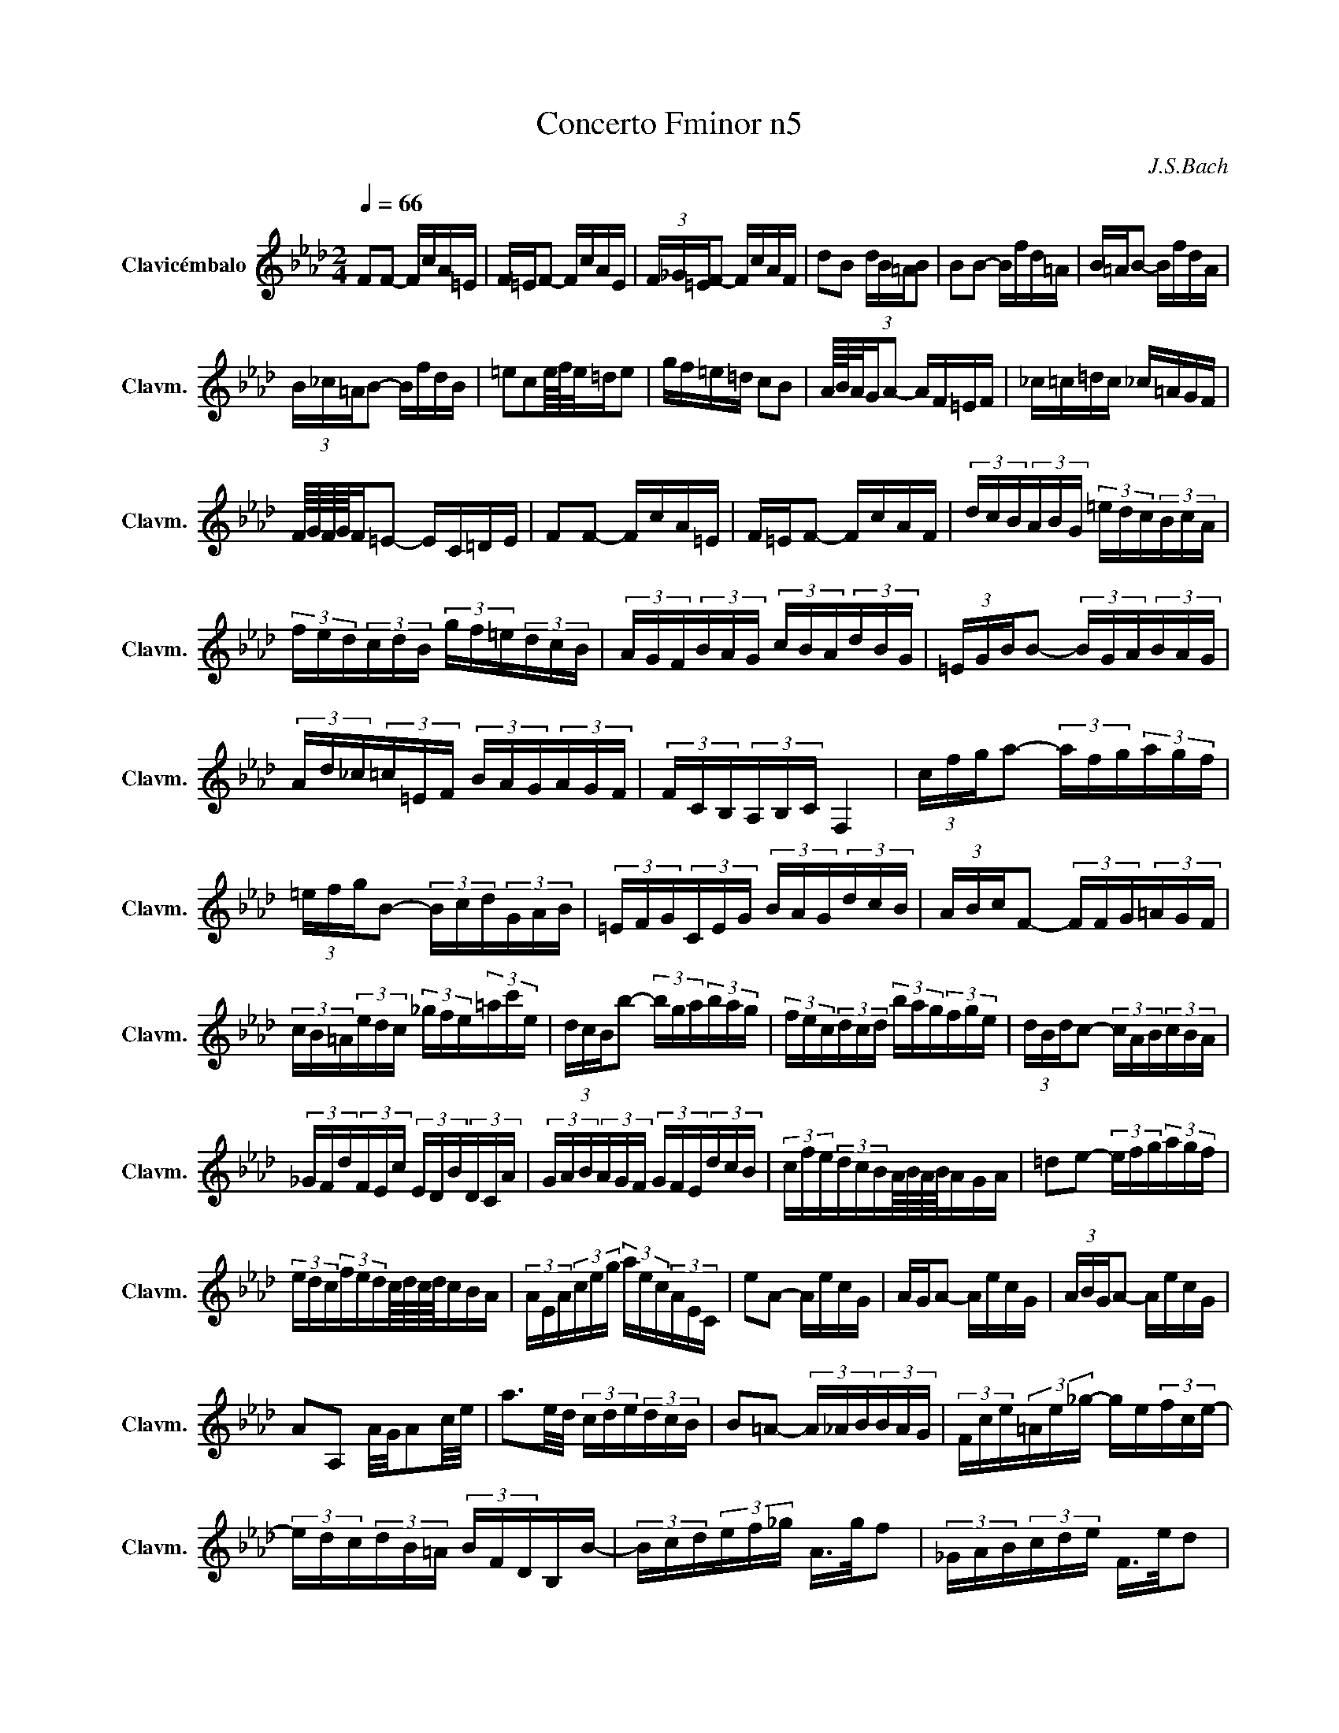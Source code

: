 X:1
T: Concerto Fminor n5
C:J.S.Bach
L:1/16
Q:1/4=66
M:2/4
K:Abmaj
V:1 treble nm="Clavicémbalo" snm="Clavm."
V:1
 F2F2- FcA=E | F=EF2- FcAE | (3F_G=EF2- FcAF | d2B2 (3dB=AB2 | B2B2- Bfd=A | B=AB2- BfdA | 
 (3B_c=AB2- BfdB | =e2c2e/4f/4e/=de2 | gf=e=d c2B2 | A/4B/4A/GA2- AF=EF | _c=c=dc _c=AGF | 
 F/4G/4F/4G/4F=E2- EC=DE | F2F2- FcA=E | F=EF2- FcAF | (3dcB(3ABG (3=edc(3BcA | 
 (3fed(3cdB (3gf=e(3dcB | (3AGF(3BAG (3cBA(3dBG | (3=EGBB2- (3BGA(3BAG | 
 (3Ad_c(3=c=EF (3BAG(3AGF | (3FCB,(3A,B,C F,4 | (3cfga2- (3afg(3agf | 
 (3=efgB2- (3Bcd(3GAB | (3=EFG(3CEG (3BAG(3dcB | (3ABcF2- (3FFG(3=AGF | 
 (3cB=A(3edc (3_gfe(3=ac'e | (3dcBb2- (3bga(3bag | (3fec(3dcd (3bag(3fge | (3dBdc2- (3cAB(3cBA | 
 (3_GFd(3FEc (3EDB(3DCA | (3GAB(3AGF (3GFE(3dcB | (3cfe(3dcBA/4B/4A/4B/4AGA | =d2e2- (3efg(3agf | 
 (3edc(3fedc/4d/4c/4d/4cBA | (3AEA(3ceg (3aec(3AEC | e2A2- AecG | AGA2- AecG | (3ABGA2- AecG | 
 A2A,2 A/G/A2c/e/ | a3e/d/ (3cde(3dcB | B2=A2- (3A_AB(3BAG | (3Fce(3=Ae_g- ge(3fce- | 
 (3edc(3dB=A (3BFDB,B- | (3Bcd(3ef_g A>gf2 | (3_GAB(3cde F>ed2 | 
 (3Edc(3DcB (3CB=A(3_GF=E | (3F_G=EF2- (3FCB,(3=A,B,C | (3z =AB(3cAE (3z AB(3cAE | 
 (3z Bc(3dBF (3z Bc(3dBF | (3z cd(3ec=A (3z cd(3ecA | (3z de(3fdB (3z de(3fdB | 
 (3z ef(3_gec (3z ef(3gec | (3z de(3fdB (3z de(3fdB | (3z cd(3ecB (3z cd(3ecB | 
 (3z cd(3ec=A (3z cd(3ecA | e/d/e/d/e/d/e/d/ e/d/e/d/e/d/e/d/- | (3ded(3cdB (3efe(3dec | 
 _g/f/g/f/g/f/g/f/ g/f/g/f/g/f/g/f/- | (3f_gf(3ef=d (3gag(3fge | (3=ac'b(3agf (3e_gf(3edc | 
 (3d=AB(3eAB (3fAB(3_gAB | (3D=AB(3EAB (3FAB(3_GAB | e4- (3eBA(3_GFE | e4- (3ecB(3=AGF | 
 (3dBA(3_GFE (3cAG(3FED | (3B_GF(3EDC (3=AF=G(3ABc | (3c=AB(3cde (3e_gf(3edc | (3dfe(3dcB B2=A>B | 
 =e2f2- (3fg=a(3b_a_g | (3fed(3_gfe d2c/4d/4cB/ | (3BdB(3FBF (3DBF(3DFD | B2 B2- Bfd=A | 
 B=AB2- BfdA | (3B_c=AB2- BfdB | _g2e2 (3ge=de2 | A2A2- AecG | AGA2- AecG | (3ABGA2- AecA | 
 f2d2 (3fdcd2- | (3dDC(3DEF (3_GDC(3DFG | (3ADC(3D_GA (3BDC(3DAB | (3cAG(3ABc (3dAG(3Acd | 
 (3ecB(3cde (3fB=A(3B=ef | gf=e=d c2B2 | A/4B/4A/GA2- AF=EF | _c=c=dc _cAGF | 
 G/F/G/F/=E2- Ec=d=e | f2f2- fc'a=e | f=ef2- fc'ae | (3fg=ef2- fc'af | (3ba_g(3fed (3edc(3dcB | 
 (3gf=e(3dcB (3cBA(3BAG | (3Afg(3agf (3Bfg(3agf | (3cfg(3agf (3dfg(3agf | (3gdc(3Bcd (3c=ef(3gfe | 
 (3fcB(3ABc (3_cfg(3agf | (3=ece(3geg (3bgb(3d'c'b | (3c'af(3cAc (3fcf(3afa | 
 (3bg=e(3BGB (3eBe(3gfe | (3afc(3AFA (3cAc(3fga | (3_cfa(3afc (3cfa(3afc | 
 (3B=ef(3geB (3Bef(3geB | (3cAG(3F=EF (3=dAG(3FEF | (3=eAG(3F=EF (3fdc(3B=AB | 
 c'/b/c'/b/c'/b/c'/b/ c'/b/c'/b/c'/b/c'/b/ | (3bgf(3=e=dc (3_c=ce(3gab | 
 b/a/b/a/b/a/b/a/ b/a/b/a/b/a/b/a/ | (3aba(3_gaf (3gbc'(3d'bg | (3=ega(3bge (3cdc(3BAG | 
 F2F2- FcA=E | F=EF2- FcAF | (3dcB(3ABG (3=edc(3BcA | (3fed(3cdB (3gf=e(3dcB | 
 (3AGF(3BAG (3cBA(3dBG | (3=EGBB2- (3BGA(3BAG | (3Ad_c(3=c=EF (3BAG(3AGF | (3FCB,(3A,B,C F,4- | 
 F,4 z4 | z8 |